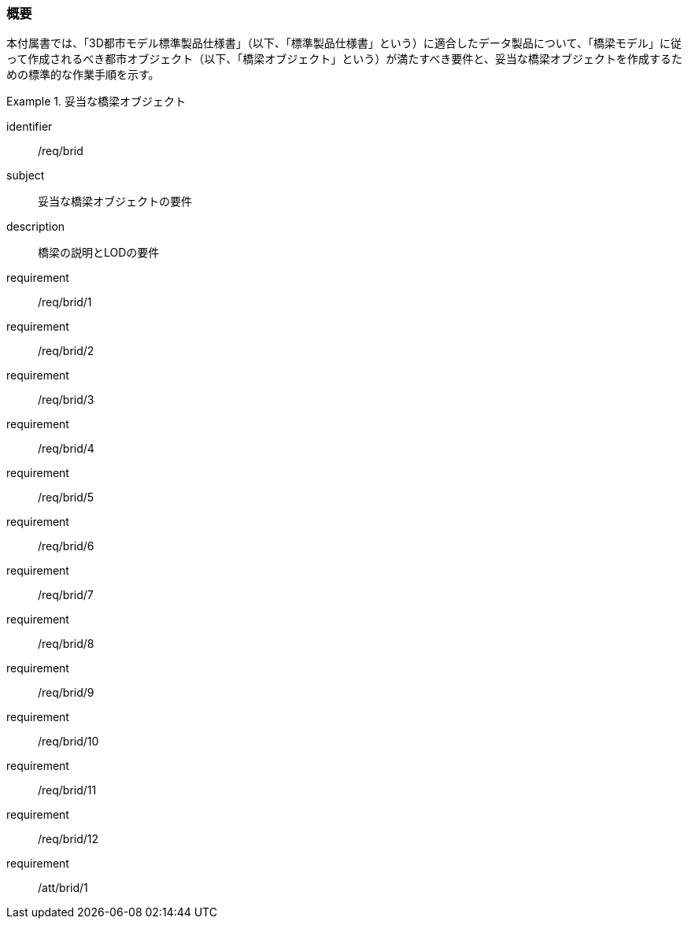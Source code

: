[[tocL_01]]
=== 概要

本付属書では、「3D都市モデル標準製品仕様書」（以下、「標準製品仕様書」という）に適合したデータ製品について、「橋梁モデル」に従って作成されるべき都市オブジェクト（以下、「橋梁オブジェクト」という）が満たすべき要件と、妥当な橋梁オブジェクトを作成するための標準的な作業手順を示す。

[requirements_class]
.妥当な橋梁オブジェクト
====
[%metadata]
identifier:: /req/brid
subject:: 妥当な橋梁オブジェクトの要件
description:: 橋梁の説明とLODの要件
requirement:: /req/brid/1
requirement:: /req/brid/2
requirement:: /req/brid/3
requirement:: /req/brid/4
requirement:: /req/brid/5
requirement:: /req/brid/6
requirement:: /req/brid/7
requirement:: /req/brid/8
requirement:: /req/brid/9
requirement:: /req/brid/10
requirement:: /req/brid/11
requirement:: /req/brid/12
requirement:: /att/brid/1
====
